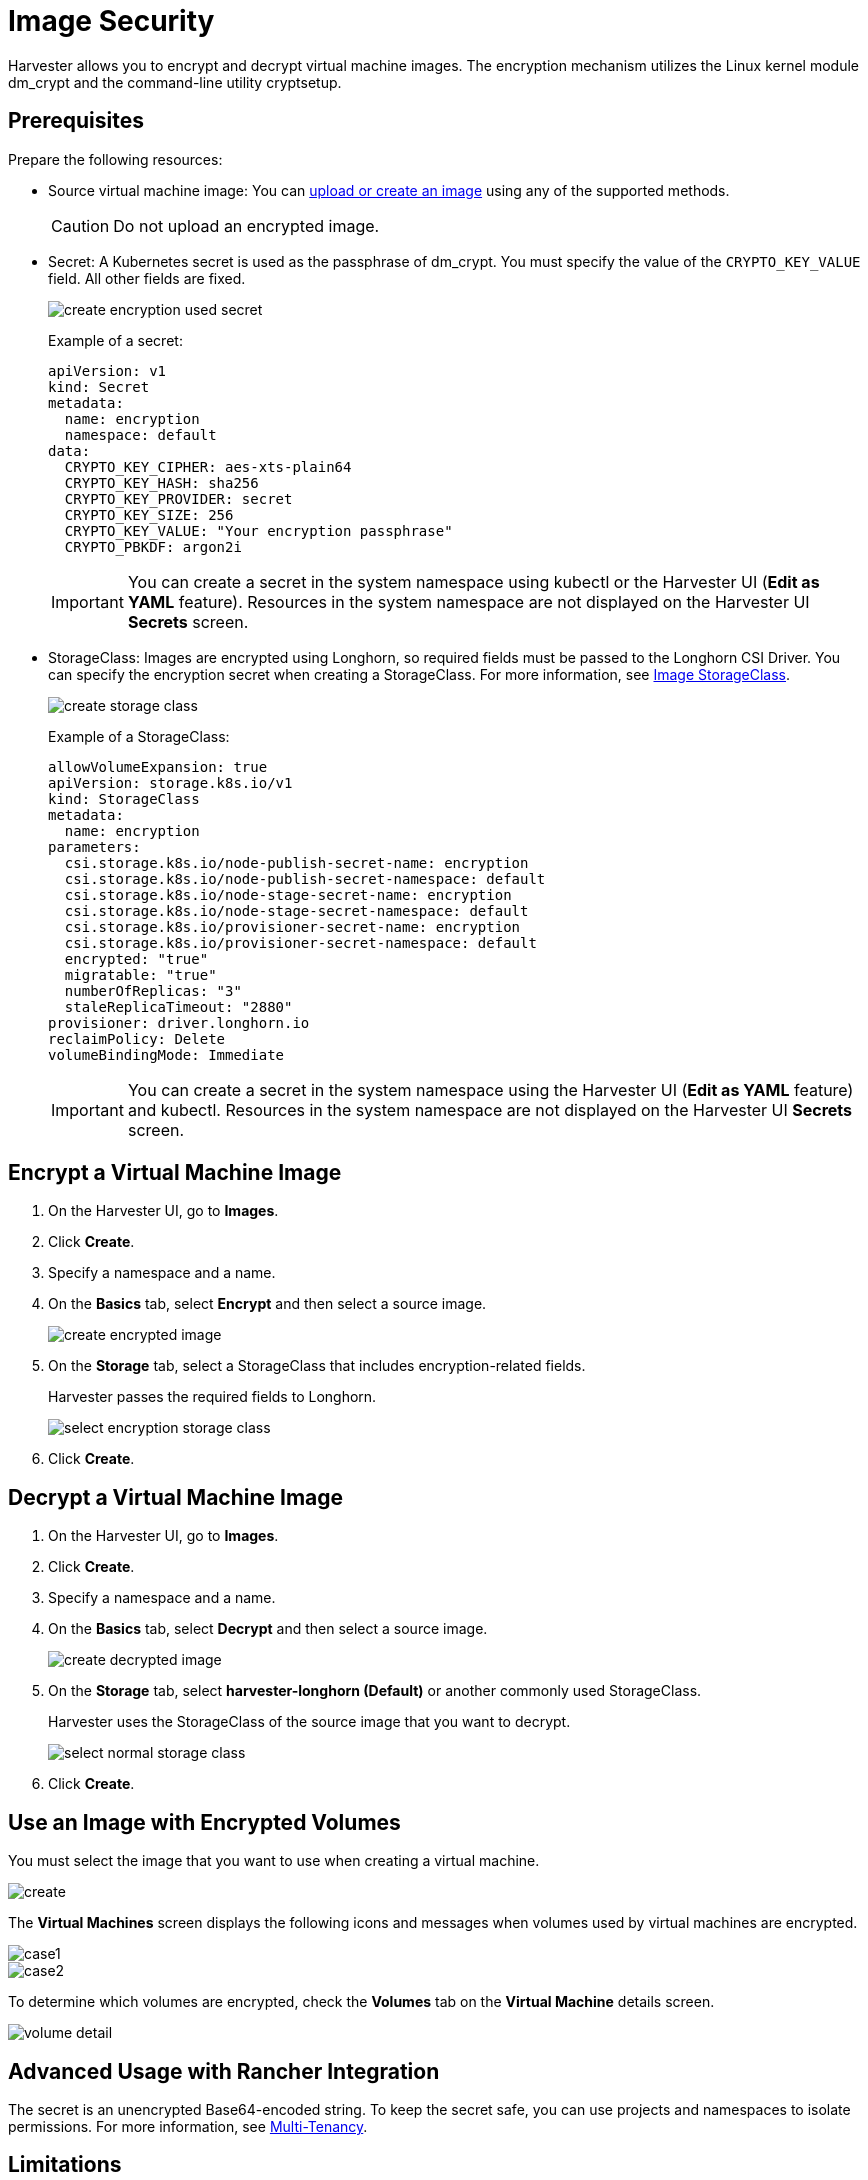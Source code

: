 = Image Security

Harvester allows you to encrypt and decrypt virtual machine images. The encryption mechanism utilizes the Linux kernel module dm_crypt and the command-line utility cryptsetup.

== Prerequisites

Prepare the following resources:

* Source virtual machine image: You can xref:./upload-image.adoc[upload or create an image] using any of the supported methods.
+
[CAUTION]
====
Do not upload an encrypted image.
====
+
* Secret: A Kubernetes secret is used as the passphrase of dm_crypt. You must specify the value of the `CRYPTO_KEY_VALUE` field. All other fields are fixed.
+
image::vm/create-encryption-used-secret.png[]
+
Example of a secret:
+
[,YAML]
----
apiVersion: v1
kind: Secret
metadata:
  name: encryption
  namespace: default
data:
  CRYPTO_KEY_CIPHER: aes-xts-plain64
  CRYPTO_KEY_HASH: sha256
  CRYPTO_KEY_PROVIDER: secret
  CRYPTO_KEY_SIZE: 256
  CRYPTO_KEY_VALUE: "Your encryption passphrase"
  CRYPTO_PBKDF: argon2i
----
+
[IMPORTANT]
====
You can create a secret in the system namespace using kubectl or the Harvester UI (*Edit as YAML* feature). Resources in the system namespace are not displayed on the Harvester UI *Secrets* screen.
====
+
* StorageClass: Images are encrypted using Longhorn, so required fields must be passed to the Longhorn CSI Driver. You can specify the encryption secret when creating a StorageClass. For more information, see xref:./upload-image.adoc#image-storageclass[Image StorageClass].
+ 
image::vm/create-storage-class.png[]
+
Example of a StorageClass:
+
[,YAML]
----
allowVolumeExpansion: true
apiVersion: storage.k8s.io/v1
kind: StorageClass
metadata:
  name: encryption
parameters:
  csi.storage.k8s.io/node-publish-secret-name: encryption
  csi.storage.k8s.io/node-publish-secret-namespace: default
  csi.storage.k8s.io/node-stage-secret-name: encryption
  csi.storage.k8s.io/node-stage-secret-namespace: default
  csi.storage.k8s.io/provisioner-secret-name: encryption
  csi.storage.k8s.io/provisioner-secret-namespace: default
  encrypted: "true"
  migratable: "true"
  numberOfReplicas: "3"
  staleReplicaTimeout: "2880"
provisioner: driver.longhorn.io
reclaimPolicy: Delete
volumeBindingMode: Immediate
----
+
[IMPORTANT]
====
You can create a secret in the system namespace using the Harvester UI (*Edit as YAML* feature) and kubectl. Resources in the system namespace are not displayed on the Harvester UI *Secrets* screen.
====

== Encrypt a Virtual Machine Image

. On the Harvester UI, go to *Images*.
+
. Click *Create*.
+
. Specify a namespace and a name.
+
. On the *Basics* tab, select *Encrypt* and then select a source image.
+
image::vm/create-encrypted-image.png[]
+
. On the *Storage* tab, select a StorageClass that includes encryption-related fields. 
+
Harvester passes the required fields to Longhorn.
+
image::vm/select-encryption-storage-class.png[]
+
. Click *Create*.

== Decrypt a Virtual Machine Image

. On the Harvester UI, go to *Images*.
+
. Click *Create*.
+
. Specify a namespace and a name.
+
. On the *Basics* tab, select *Decrypt* and then select a source image.
+
image::vm/create-decrypted-image.png[]
+
. On the *Storage* tab, select *harvester-longhorn (Default)* or another commonly used StorageClass.
+
Harvester uses the StorageClass of the source image that you want to decrypt.
+
image::vm/select-normal-storage-class.png[]
+
. Click *Create*.

== Use an Image with Encrypted Volumes

You must select the image that you want to use when creating a virtual machine.

image::vm/create.png[]

The *Virtual Machines* screen displays the following icons and messages when volumes used by virtual machines are encrypted.

image::vm/case1.png[]

image::vm/case2.png[]

To determine which volumes are encrypted, check the *Volumes* tab on the *Virtual Machine* details screen.

image::vm/volume-detail.png[]

== Advanced Usage with Rancher Integration

The secret is an unencrypted Base64-encoded string. To keep the secret safe, you can use projects and namespaces to isolate permissions. For more information, see xref:../../integrations/rancher/virtualization-management.adoc#multi-tenancy[Multi-Tenancy].

== Limitations

You cannot perform the following actions:

* Export a new image from an encrypted image
* Download an encrypted image
* Upload an encrypted image